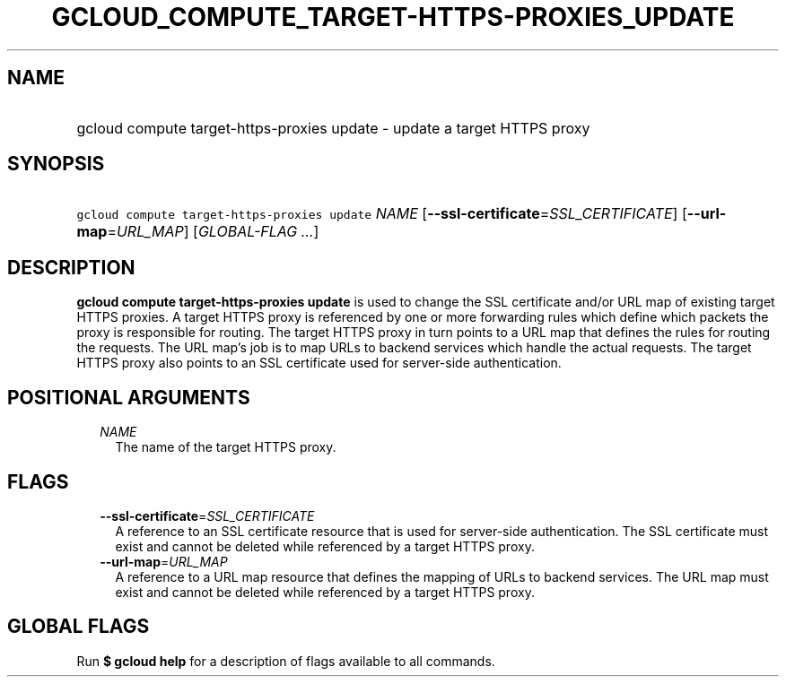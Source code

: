 
.TH "GCLOUD_COMPUTE_TARGET\-HTTPS\-PROXIES_UPDATE" 1



.SH "NAME"
.HP
gcloud compute target\-https\-proxies update \- update a target HTTPS proxy



.SH "SYNOPSIS"
.HP
\f5gcloud compute target\-https\-proxies update\fR \fINAME\fR [\fB\-\-ssl\-certificate\fR=\fISSL_CERTIFICATE\fR] [\fB\-\-url\-map\fR=\fIURL_MAP\fR] [\fIGLOBAL\-FLAG\ ...\fR]



.SH "DESCRIPTION"

\fBgcloud compute target\-https\-proxies update\fR is used to change the SSL
certificate and/or URL map of existing target HTTPS proxies. A target HTTPS
proxy is referenced by one or more forwarding rules which define which packets
the proxy is responsible for routing. The target HTTPS proxy in turn points to a
URL map that defines the rules for routing the requests. The URL map's job is to
map URLs to backend services which handle the actual requests. The target HTTPS
proxy also points to an SSL certificate used for server\-side authentication.



.SH "POSITIONAL ARGUMENTS"

.RS 2m
.TP 2m
\fINAME\fR
The name of the target HTTPS proxy.


.RE
.sp

.SH "FLAGS"

.RS 2m
.TP 2m
\fB\-\-ssl\-certificate\fR=\fISSL_CERTIFICATE\fR
A reference to an SSL certificate resource that is used for server\-side
authentication. The SSL certificate must exist and cannot be deleted while
referenced by a target HTTPS proxy.

.TP 2m
\fB\-\-url\-map\fR=\fIURL_MAP\fR
A reference to a URL map resource that defines the mapping of URLs to backend
services. The URL map must exist and cannot be deleted while referenced by a
target HTTPS proxy.


.RE
.sp

.SH "GLOBAL FLAGS"

Run \fB$ gcloud help\fR for a description of flags available to all commands.
